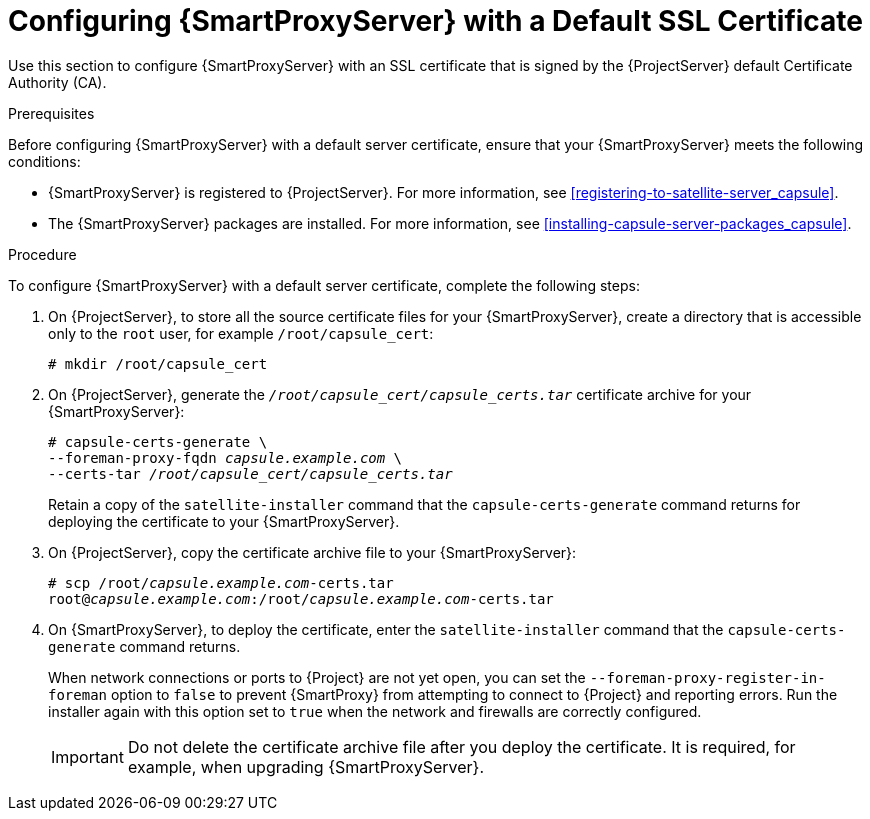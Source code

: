 [id="configuring-capsule-default-certificate_{context}"]

= Configuring {SmartProxyServer} with a Default SSL Certificate

Use this section to configure {SmartProxyServer} with an SSL certificate that is signed by the {ProjectServer} default Certificate Authority (CA).

.Prerequisites

Before configuring {SmartProxyServer} with a default server certificate, ensure that your {SmartProxyServer} meets the following conditions:

* {SmartProxyServer} is registered to {ProjectServer}. For more information, see xref:registering-to-satellite-server_capsule[].
* The {SmartProxyServer} packages are installed. For more information, see xref:installing-capsule-server-packages_capsule[].

.Procedure

To configure {SmartProxyServer} with a default server certificate, complete the following steps:

. On {ProjectServer}, to store all the source certificate files for your {SmartProxyServer}, create a directory that is accessible only to the `root` user, for example `/root/capsule_cert`:
+
[options="nowrap", subs="+quotes"]
----
# mkdir /root/capsule_cert
----

. On {ProjectServer}, generate the `_/root/capsule_cert/capsule_certs.tar_` certificate archive for your {SmartProxyServer}:
+
[options="nowrap" subs="+quotes"]
----
# capsule-certs-generate \
--foreman-proxy-fqdn _capsule.example.com_ \
--certs-tar _/root/capsule_cert/capsule_certs.tar_
----
+
Retain a copy of the `satellite-installer` command that the `capsule-certs-generate` command returns for deploying the certificate to your {SmartProxyServer}.

. On {ProjectServer}, copy the certificate archive file to your {SmartProxyServer}:
+
[options="nowrap", subs="+quotes"]
----
# scp /root/_capsule.example.com_-certs.tar
root@_capsule.example.com_:/root/_capsule.example.com_-certs.tar
----

. On {SmartProxyServer}, to deploy the certificate, enter the `satellite-installer` command that the `capsule-certs-generate` command returns.
+
When network connections or ports to {Project} are not yet open, you can set the `--foreman-proxy-register-in-foreman` option to `false` to prevent {SmartProxy} from attempting to connect to {Project} and reporting errors. Run the installer again with this option set to `true` when the network and firewalls are correctly configured.
+
IMPORTANT: Do not delete the certificate archive file after you deploy the certificate. It is required, for example, when upgrading {SmartProxyServer}.
